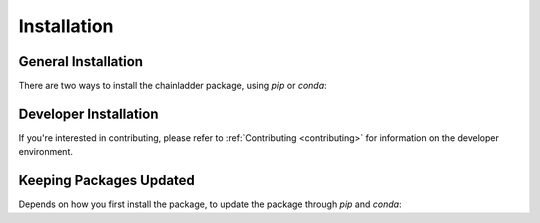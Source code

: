 .. _installation-instructions:

=======================
Installation
=======================

General Installation
======================

There are two ways to install the chainladder package, using `pip` or `conda`:

.. tabbed:: pip

    |PyPI version| |Pypi Downloads|

    Installing `chainladder` using `pip`:

    ``
    pip install chainladder
    ``

    Alternatively, if you have git and want to enjoy unreleased features, you can
    install directly from `Github`_:

    ``
    pip install git+https://github.com/casact/chainladder-python/
    ``

.. tabbed:: conda

    |Conda Version| |Conda Downloads|

    Installing `chainladder` using `conda`:

    ```
    conda install -c conda-forge chainladder
    ```

Developer Installation
============================

If you're interested in contributing, please refer to :ref:`Contributing <contributing>`
for information on the developer environment.


.. |Conda Downloads| image:: https://img.shields.io/conda/dn/conda-forge/chainladder.svg
   :target: https://anaconda.org/conda-forge/chainladder

.. |PyPI version| image:: https://badge.fury.io/py/chainladder.svg
   :target: https://badge.fury.io/py/chainladder

.. |Conda Version| image:: https://img.shields.io/conda/vn/conda-forge/chainladder.svg
   :target: https://anaconda.org/conda-forge/chainladder

.. |Pypi Downloads| image:: https://pepy.tech/badge/chainladder
   :target: https://pepy.tech/project/chainladder

.. _Github: https://github.com/casact/chainladder-python/

Keeping Packages Updated
============================

Depends on how you first install the package, to update the package through `pip` and `conda`:

.. tabbed:: pip

  If you want to use ``pip``, the code is a bit messy, as there isn't a built-in flag yet.

  ``pip list --outdated --format=freeze | grep -v '^\-e' | cut -d = -f 1  | xargs -n1 pip install -U``


.. tabbed:: conda

  ``conda`` is simple:

  ``conda update --all``

